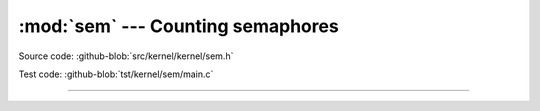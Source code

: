 :mod:`sem` --- Counting semaphores
==================================

.. module:: sem
   :synopsis: Counting semaphores.

Source code: :github-blob:`src/kernel/kernel/sem.h`

Test code: :github-blob:`tst/kernel/sem/main.c`

----------------------------------------------

.. doxygenfile:: kernel/sem.h
   :project: simba
